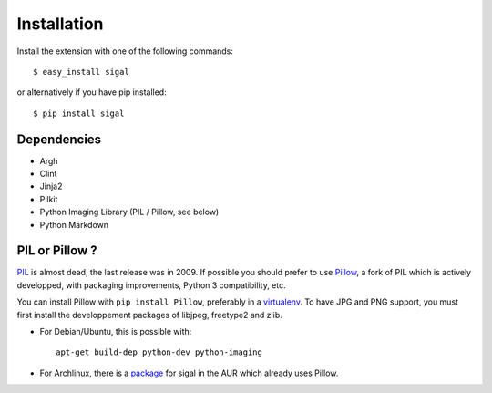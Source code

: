 ==============
 Installation
==============

Install the extension with one of the following commands::

    $ easy_install sigal

or alternatively if you have pip installed::

    $ pip install sigal

Dependencies
~~~~~~~~~~~~

- Argh
- Clint
- Jinja2
- Pilkit
- Python Imaging Library (PIL / Pillow, see below)
- Python Markdown

PIL or Pillow ?
~~~~~~~~~~~~~~~

PIL_ is almost dead, the last release was in 2009. If possible you should
prefer to use Pillow_, a fork of PIL which is actively developped, with
packaging improvements, Python 3 compatibility, etc.

You can install Pillow with ``pip install Pillow``, preferably in a
virtualenv_. To have JPG and PNG support, you must first install the
developpement packages of libjpeg, freetype2 and zlib.

- For Debian/Ubuntu, this is possible with::

    apt-get build-dep python-dev python-imaging

- For Archlinux, there is a package_ for sigal in the AUR which already uses
  Pillow.

.. _PIL: http://www.pythonware.com/products/pil/
.. _Pillow: https://github.com/python-imaging/Pillow
.. _package: https://aur.archlinux.org/packages/sigal/
.. _virtualenv: http://www.virtualenv.org/
